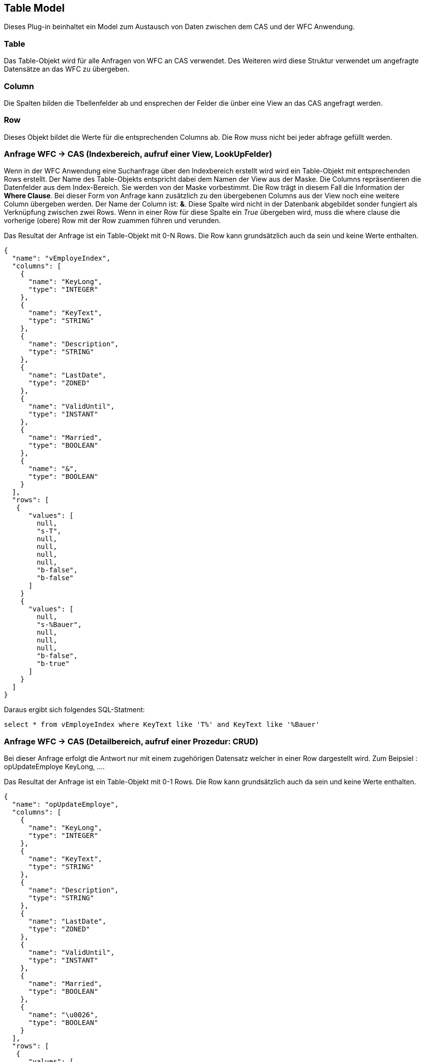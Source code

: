 == Table Model

Dieses Plug-in beinhaltet ein Model zum Austausch von Daten zwischen dem CAS und der WFC Anwendung.

=== Table

Das Table-Objekt wird für alle Anfragen von WFC an CAS verwendet. Des Weiteren wird diese Struktur verwendet um angefragte Datensätze an das WFC zu übergeben. 

=== Column
Die Spalten bilden die Tbellenfelder ab und ensprechen der Felder die ünber eine View an das CAS angefragt werden. 

=== Row
Dieses Objekt bildet die Werte für die entsprechenden Columns ab. Die Row muss nicht bei jeder abfrage gefüllt werden.

=== Anfrage WFC -> CAS (Indexbereich, aufruf einer View, LookUpFelder)

Wenn in der WFC Anwendung eine Suchanfrage über den Indexbereich erstellt wird wird ein Table-Objekt mit entsprechenden Rows erstellt. 
Der Name des Table-Objekts entspricht dabei dem Namen der View aus der Maske. Die Columns repräsentieren die Datenfelder aus dem Index-Bereich. Sie werden von der Maske vorbestimmt. 
Die Row trägt in diesem Fall die Information der *Where Clause*. Bei dieser Form von Anfrage kann zusätzlich zu den übergebenen Columns aus der View noch eine weitere Column übergeben werden. 
Der Name der Column ist: *&*. Diese Spalte wird nicht in der Datenbank abgebildet sonder fungiert als Verknüpfung zwischen zwei Rows. Wenn in einer Row für diese Spalte ein _True_ übergeben wird, muss die where clause die vorherige (obere) Row mit der Row zuammen führen und verunden. 

Das Resultat der Anfrage ist ein Table-Objekt mit 0-N Rows. Die Row kann grundsätzlich auch da sein und keine Werte enthalten.

[source,java]
----
{
  "name": "vEmployeIndex",
  "columns": [
    {
      "name": "KeyLong",
      "type": "INTEGER"
    },
    {
      "name": "KeyText",
      "type": "STRING"
    },
    {
      "name": "Description",
      "type": "STRING"
    },
    {
      "name": "LastDate",
      "type": "ZONED"
    },
    {
      "name": "ValidUntil",
      "type": "INSTANT"
    },
    {
      "name": "Married",
      "type": "BOOLEAN"
    },
    {
      "name": "&",
      "type": "BOOLEAN"
    }
  ],
  "rows": [
   {
      "values": [
        null,
        "s-T",
        null,
        null,
        null,
        null,
        "b-false", 
        "b-false"
      ]
    }
    {
      "values": [
        null,
        "s-%Bauer",
        null,
        null,
        null,
        "b-false",
        "b-true"
      ]
    }
  ]
}
----
Daraus ergibt sich folgendes SQL-Statment: 

[source,sql]
----

select * from vEmployeIndex where KeyText like 'T%' and KeyText like '%Bauer'
----

=== Anfrage WFC -> CAS (Detailbereich, aufruf einer Prozedur: CRUD)
Bei dieser Anfrage erfolgt die Antwort nur mit einem zugehörigen Datensatz welcher in einer Row dargestellt wird.
Zum Beipsiel : opUpdateEmploye KeyLong, ....

Das Resultat der Anfrage ist ein Table-Objekt mit 0-1 Rows. Die Row kann grundsätzlich auch da sein und keine Werte enthalten.

[source,java]
----
{
  "name": "opUpdateEmploye",
  "columns": [
    {
      "name": "KeyLong",
      "type": "INTEGER"
    },
    {
      "name": "KeyText",
      "type": "STRING"
    },
    {
      "name": "Description",
      "type": "STRING"
    },
    {
      "name": "LastDate",
      "type": "ZONED"
    },
    {
      "name": "ValidUntil",
      "type": "INSTANT"
    },
    {
      "name": "Married",
      "type": "BOOLEAN"
    },
    {
      "name": "\u0026",
      "type": "BOOLEAN"
    }
  ],
  "rows": [
   {
      "values": [
        XXX,
        "s-T",
        XX,
        XX,
        XX,
        XX,
        "b-false", 
        "b-false"
      ]
    }
  ]
}
----

=== Anfrage WFC -> CAS (Detailbereich, aufruf einer Prozedur mit einer Table als Resultset)
Es wird eine Anfrage vom WFC an das CAS gestellt. Hier handelt es sich um eine Anfrage über eine Prozedur. Es wird erwartet, dass eine Tabelle mit 0-N Rows zurückgegeben wird.


